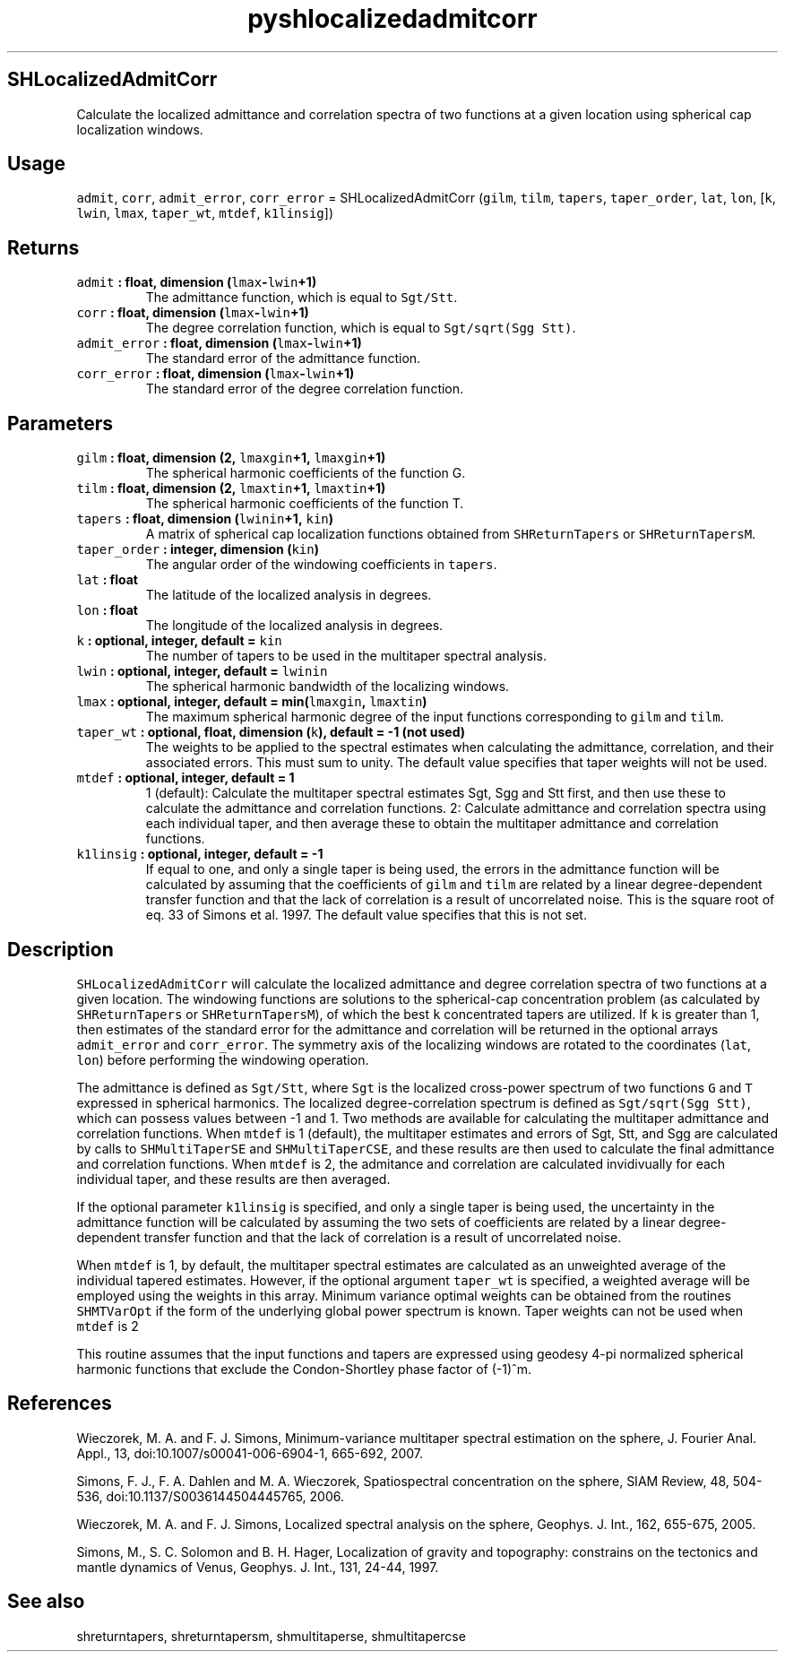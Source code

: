 .\" Automatically generated by Pandoc 1.18
.\"
.TH "pyshlocalizedadmitcorr" "1" "2016\-11\-14" "Python" "SHTOOLS 4.0"
.hy
.SH SHLocalizedAdmitCorr
.PP
Calculate the localized admittance and correlation spectra of two
functions at a given location using spherical cap localization windows.
.SH Usage
.PP
\f[C]admit\f[], \f[C]corr\f[], \f[C]admit_error\f[], \f[C]corr_error\f[]
= SHLocalizedAdmitCorr (\f[C]gilm\f[], \f[C]tilm\f[], \f[C]tapers\f[],
\f[C]taper_order\f[], \f[C]lat\f[], \f[C]lon\f[], [\f[C]k\f[],
\f[C]lwin\f[], \f[C]lmax\f[], \f[C]taper_wt\f[], \f[C]mtdef\f[],
\f[C]k1linsig\f[]])
.SH Returns
.TP
.B \f[C]admit\f[] : float, dimension (\f[C]lmax\f[]\-\f[C]lwin\f[]+1)
The admittance function, which is equal to \f[C]Sgt/Stt\f[].
.RS
.RE
.TP
.B \f[C]corr\f[] : float, dimension (\f[C]lmax\f[]\-\f[C]lwin\f[]+1)
The degree correlation function, which is equal to
\f[C]Sgt/sqrt(Sgg\ Stt)\f[].
.RS
.RE
.TP
.B \f[C]admit_error\f[] : float, dimension (\f[C]lmax\f[]\-\f[C]lwin\f[]+1)
The standard error of the admittance function.
.RS
.RE
.TP
.B \f[C]corr_error\f[] : float, dimension (\f[C]lmax\f[]\-\f[C]lwin\f[]+1)
The standard error of the degree correlation function.
.RS
.RE
.SH Parameters
.TP
.B \f[C]gilm\f[] : float, dimension (2, \f[C]lmaxgin\f[]+1, \f[C]lmaxgin\f[]+1)
The spherical harmonic coefficients of the function G.
.RS
.RE
.TP
.B \f[C]tilm\f[] : float, dimension (2, \f[C]lmaxtin\f[]+1, \f[C]lmaxtin\f[]+1)
The spherical harmonic coefficients of the function T.
.RS
.RE
.TP
.B \f[C]tapers\f[] : float, dimension (\f[C]lwinin\f[]+1, \f[C]kin\f[])
A matrix of spherical cap localization functions obtained from
\f[C]SHReturnTapers\f[] or \f[C]SHReturnTapersM\f[].
.RS
.RE
.TP
.B \f[C]taper_order\f[] : integer, dimension (\f[C]kin\f[])
The angular order of the windowing coefficients in \f[C]tapers\f[].
.RS
.RE
.TP
.B \f[C]lat\f[] : float
The latitude of the localized analysis in degrees.
.RS
.RE
.TP
.B \f[C]lon\f[] : float
The longitude of the localized analysis in degrees.
.RS
.RE
.TP
.B \f[C]k\f[] : optional, integer, default = \f[C]kin\f[]
The number of tapers to be used in the multitaper spectral analysis.
.RS
.RE
.TP
.B \f[C]lwin\f[] : optional, integer, default = \f[C]lwinin\f[]
The spherical harmonic bandwidth of the localizing windows.
.RS
.RE
.TP
.B \f[C]lmax\f[] : optional, integer, default = min(\f[C]lmaxgin\f[], \f[C]lmaxtin\f[])
The maximum spherical harmonic degree of the input functions
corresponding to \f[C]gilm\f[] and \f[C]tilm\f[].
.RS
.RE
.TP
.B \f[C]taper_wt\f[] : optional, float, dimension (\f[C]k\f[]), default = \-1 (not used)
The weights to be applied to the spectral estimates when calculating the
admittance, correlation, and their associated errors.
This must sum to unity.
The default value specifies that taper weights will not be used.
.RS
.RE
.TP
.B \f[C]mtdef\f[] : optional, integer, default = 1
1 (default): Calculate the multitaper spectral estimates Sgt, Sgg and
Stt first, and then use these to calculate the admittance and
correlation functions.
2: Calculate admittance and correlation spectra using each individual
taper, and then average these to obtain the multitaper admittance and
correlation functions.
.RS
.RE
.TP
.B \f[C]k1linsig\f[] : optional, integer, default = \-1
If equal to one, and only a single taper is being used, the errors in
the admittance function will be calculated by assuming that the
coefficients of \f[C]gilm\f[] and \f[C]tilm\f[] are related by a linear
degree\-dependent transfer function and that the lack of correlation is
a result of uncorrelated noise.
This is the square root of eq.
33 of Simons et al.
1997.
The default value specifies that this is not set.
.RS
.RE
.SH Description
.PP
\f[C]SHLocalizedAdmitCorr\f[] will calculate the localized admittance
and degree correlation spectra of two functions at a given location.
The windowing functions are solutions to the spherical\-cap
concentration problem (as calculated by \f[C]SHReturnTapers\f[] or
\f[C]SHReturnTapersM\f[]), of which the best \f[C]k\f[] concentrated
tapers are utilized.
If \f[C]k\f[] is greater than 1, then estimates of the standard error
for the admittance and correlation will be returned in the optional
arrays \f[C]admit_error\f[] and \f[C]corr_error\f[].
The symmetry axis of the localizing windows are rotated to the
coordinates (\f[C]lat\f[], \f[C]lon\f[]) before performing the windowing
operation.
.PP
The admittance is defined as \f[C]Sgt/Stt\f[], where \f[C]Sgt\f[] is the
localized cross\-power spectrum of two functions \f[C]G\f[] and
\f[C]T\f[] expressed in spherical harmonics.
The localized degree\-correlation spectrum is defined as
\f[C]Sgt/sqrt(Sgg\ Stt)\f[], which can possess values between \-1 and 1.
Two methods are available for calculating the multitaper admittance and
correlation functions.
When \f[C]mtdef\f[] is 1 (default), the multitaper estimates and errors
of Sgt, Stt, and Sgg are calculated by calls to \f[C]SHMultiTaperSE\f[]
and \f[C]SHMultiTaperCSE\f[], and these results are then used to
calculate the final admittance and correlation functions.
When \f[C]mtdef\f[] is 2, the admitance and correlation are calculated
invidivually for each individual taper, and these results are then
averaged.
.PP
If the optional parameter \f[C]k1linsig\f[] is specified, and only a
single taper is being used, the uncertainty in the admittance function
will be calculated by assuming the two sets of coefficients are related
by a linear degree\-dependent transfer function and that the lack of
correlation is a result of uncorrelated noise.
.PP
When \f[C]mtdef\f[] is 1, by default, the multitaper spectral estimates
are calculated as an unweighted average of the individual tapered
estimates.
However, if the optional argument \f[C]taper_wt\f[] is specified, a
weighted average will be employed using the weights in this array.
Minimum variance optimal weights can be obtained from the routines
\f[C]SHMTVarOpt\f[] if the form of the underlying global power spectrum
is known.
Taper weights can not be used when \f[C]mtdef\f[] is 2
.PP
This routine assumes that the input functions and tapers are expressed
using geodesy 4\-pi normalized spherical harmonic functions that exclude
the Condon\-Shortley phase factor of (\-1)^m.
.SH References
.PP
Wieczorek, M.
A.
and F.
J.
Simons, Minimum\-variance multitaper spectral estimation on the sphere,
J.
Fourier Anal.
Appl., 13, doi:10.1007/s00041\-006\-6904\-1, 665\-692, 2007.
.PP
Simons, F.
J., F.
A.
Dahlen and M.
A.
Wieczorek, Spatiospectral concentration on the sphere, SIAM Review, 48,
504\-536, doi:10.1137/S0036144504445765, 2006.
.PP
Wieczorek, M.
A.
and F.
J.
Simons, Localized spectral analysis on the sphere, Geophys.
J.
Int., 162, 655\-675, 2005.
.PP
Simons, M., S.
C.
Solomon and B.
H.
Hager, Localization of gravity and topography: constrains on the
tectonics and mantle dynamics of Venus, Geophys.
J.
Int., 131, 24\-44, 1997.
.SH See also
.PP
shreturntapers, shreturntapersm, shmultitaperse, shmultitapercse
